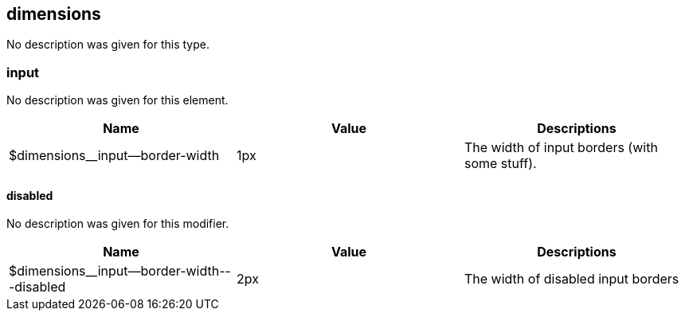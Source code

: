 == dimensions
No description was given for this type.

=== input
No description was given for this element.

[%header,cols=3]
|===
| Name | Value | Descriptions 
| $dimensions__input--border-width | 1px | The width of input borders (with some stuff). |
|===

==== disabled
No description was given for this modifier.

[%header,cols=3]
|===
| Name | Value | Descriptions 
| $dimensions__input--border-width---disabled | 2px | The width of disabled input borders |
|===
